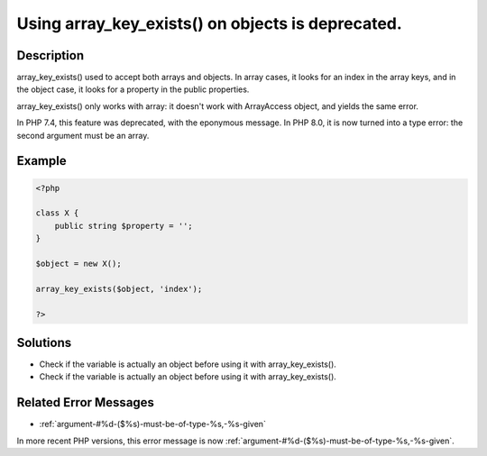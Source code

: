 .. _using-array_key_exists()-on-objects-is-deprecated.:

Using array_key_exists() on objects is deprecated.
--------------------------------------------------
 
.. meta::
	:description:
		Using array_key_exists() on objects is deprecated.: array_key_exists() used to accept both arrays and objects.
	:og:image: https://php-changed-behaviors.readthedocs.io/en/latest/_static/logo.png
	:og:type: article
	:og:title: Using array_key_exists() on objects is deprecated.
	:og:description: array_key_exists() used to accept both arrays and objects
	:og:url: https://php-errors.readthedocs.io/en/latest/messages/using-array_key_exists%28%29-on-objects-is-deprecated..html
	:og:locale: en
	:twitter:card: summary_large_image
	:twitter:site: @exakat
	:twitter:title: Using array_key_exists() on objects is deprecated.
	:twitter:description: Using array_key_exists() on objects is deprecated.: array_key_exists() used to accept both arrays and objects
	:twitter:creator: @exakat
	:twitter:image:src: https://php-changed-behaviors.readthedocs.io/en/latest/_static/logo.png

.. raw:: html

	<script type="application/ld+json">{"@context":"https:\/\/schema.org","@graph":[{"@type":"WebPage","@id":"https:\/\/php-errors.readthedocs.io\/en\/latest\/tips\/using-array_key_exists()-on-objects-is-deprecated..html","url":"https:\/\/php-errors.readthedocs.io\/en\/latest\/tips\/using-array_key_exists()-on-objects-is-deprecated..html","name":"Using array_key_exists() on objects is deprecated.","isPartOf":{"@id":"https:\/\/www.exakat.io\/"},"datePublished":"Sun, 29 Dec 2024 11:22:58 +0000","dateModified":"Sun, 29 Dec 2024 11:22:58 +0000","description":"array_key_exists() used to accept both arrays and objects","inLanguage":"en-US","potentialAction":[{"@type":"ReadAction","target":["https:\/\/php-tips.readthedocs.io\/en\/latest\/tips\/using-array_key_exists()-on-objects-is-deprecated..html"]}]},{"@type":"WebSite","@id":"https:\/\/www.exakat.io\/","url":"https:\/\/www.exakat.io\/","name":"Exakat","description":"Smart PHP static analysis","inLanguage":"en-US"}]}</script>

Description
___________
 
array_key_exists() used to accept both arrays and objects. In array cases, it looks for an index in the array keys, and in the object case, it looks for a property in the public properties. 

array_key_exists() only works with array: it doesn't work with ArrayAccess object, and yields the same error.

In PHP 7.4, this feature was deprecated, with the eponymous message. In PHP 8.0, it is now turned into a type error: the second argument must be an array.

Example
_______

.. code-block:: php

   <?php
   
   class X {
       public string $property = '';
   }
   
   $object = new X();
   
   array_key_exists($object, 'index');
   
   ?>

Solutions
_________

+ Check if the variable is actually an object before using it with array_key_exists().
+ Check if the variable is actually an object before using it with array_key_exists().

Related Error Messages
______________________

+ :ref:`argument-#%d-($%s)-must-be-of-type-%s,-%s-given`


In more recent PHP versions, this error message is now :ref:`argument-#%d-($%s)-must-be-of-type-%s,-%s-given`.
